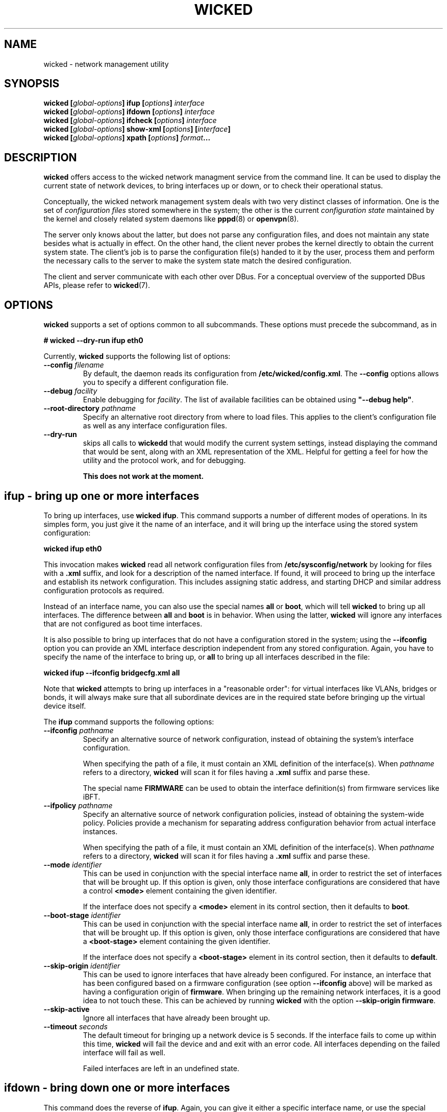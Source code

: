 .TH WICKED 8 "16 July 2012
.SH NAME
wicked \- network management utility
.SH SYNOPSIS
.BI "wicked [" global-options "] ifup [" options "] " interface
.br
.BI "wicked [" global-options "] ifdown [" options "] " interface
.br
.BI "wicked [" global-options "] ifcheck [" options "] " interface
.br
.BI "wicked [" global-options "] show-xml [" options "] [" interface "]
.br
.BI "wicked [" global-options "] xpath [" options "] " format ...
.br
.PP
.\" ----------------------------------------
.SH DESCRIPTION
\fBwicked\fP offers access to the wicked network managment service from the
command line. It can be used to display the current state of network devices,
to bring interfaces up or down, or to check their operational status.
.PP
Conceptually, the wicked network management system deals with two very
distinct classes of information. One is the set of \fIconfiguration
files\fP stored somewhere in the system; the other is the current
\fIconfiguration state\fP maintained by the kernel and closely related
system daemons like \fBpppd\fP(8) or \fBopenvpn\fP(8).
.PP
The server only knows about the latter, but does not parse any configuration
files, and does not maintain any state besides what is actually in
effect. On the other hand, the client never probes the kernel directly
to obtain the current system state. The client's job is to parse the
configuration file(s) handed to it by the user, process them and perform
the necessary calls to the server to make the system state match the
desired configuration.
.PP
The client and server communicate with each other over DBus. For a
conceptual overview of the supported DBus APIs, please refer
to \fBwicked\fP(7).
.\" ----------------------------------------
.SH OPTIONS
.B wicked
supports a set of options common to all subcommands. These options
must precede the subcommand, as in
.PP
.nf
.B " # wicked --dry-run ifup eth0
.fi
.PP
Currently, \fBwicked\fP supports the following list of options:
.TP
.BI "\-\-config " filename
By default, the daemon reads its configuration from
\fB/etc/wicked/config.xml\fP.
The
.B \-\-config
options allows you to specify a different configuration file.
.TP
.BI "\-\-debug " facility
Enable debugging for \fIfacility\fP.
The list of available facilities can be obtained using
\fB"\-\-debug help"\fP.
.TP
.BI "\-\-root-directory " pathname
Specify an alternative root directory from where to load files.
This applies to the client's configuration file as well as any
interface configuration files.
.TP
.BI "\-\-dry-run
skips all calls to \fBwickedd\fP that would modify the current system
settings, instead displaying the command that would be sent, along with
an XML representation of the XML.
Helpful for getting a feel for how the utility and the protocol work,
and for debugging.
.IP
.B This does not work at the moment.
.\" ----------------------------------------
.SH ifup - bring up one or more interfaces
To bring up interfaces, use \fBwicked ifup\fP.
This command supports a number of different modes of operations.
In its simples form, you just give it the name of an interface, and
it will bring up the interface using the stored system configuration:
.PP
.nf
.B " wicked ifup eth0
.fi
.PP
This invocation makes \fBwicked\fP read all network configuration files
from \fB/etc/sysconfig/network\fP by looking for files with a \fB.xml\fP
suffix, and look for a description of the named interface. If found, it
will proceed to bring up the interface and establish its network configuration.
This includes assigning static address, and starting DHCP and similar
address configuration protocols as required.
.PP
Instead of an interface name, you can also use the special names \fBall\fP
or \fBboot\fP, which will tell \fBwicked\fP to bring up all interfaces.
The difference between \fBall\fP and \fBboot\fP is in behavior. When
using the latter, \fBwicked\fP will ignore any interfaces that are not
configured as boot time interfaces.
.PP
It is also possible to bring up interfaces that do not have a
configuration stored in the system; using the \fB--ifconfig\fP
option you can provide an XML interface description independent from
any stored configuration. Again, you have to specify the name of the
interface to bring up, or \fBall\fP
to bring up all interfaces described in the file:
.PP
.nf
.B " wicked ifup --ifconfig bridgecfg.xml all
.fi
.PP
Note that \fBwicked\fP attempts to bring up interfaces in a "reasonable
order": for virtual interfaces like VLANs, bridges or bonds, it will
always make sure that all subordinate devices are in the required state
before bringing up the virtual device itself.
.PP
The \fBifup\fP command supports the following options:
.TP
.BI "\-\-ifconfig " pathname
Specify an alternative source of network configuration, instead of
obtaining the system's interface configuration.
.IP
When specifying the path of a file, it must contain an XML definition
of the interface(s). When \fIpathname\fP refers to a directory,
\fBwicked\fP will scan it for files having a \fB.xml\fP suffix and
parse these.
.IP
The special name \fBFIRMWARE\fP can be used to obtain the interface
definition(s) from firmware services like iBFT.
.TP
.BI "\-\-ifpolicy " pathname
Specify an alternative source of network configuration policies, instead
of obtaining the system-wide policy. Policies provide a mechanism for
separating address configuration behavior from actual interface instances.
.IP
When specifying the path of a file, it must contain an XML definition
of the interface(s). When \fIpathname\fP refers to a directory,
\fBwicked\fP will scan it for files having a \fB.xml\fP suffix and
parse these.
.TP
.BI "\-\-mode " identifier
This can be used in conjunction with the special interface name \fBall\fP,
in order to restrict the set of interfaces that will be brought up.
If this option is given, only those interface configurations are considered
that have a control \fB<mode>\fP element containing the given identifier.
.IP
If the interface does not specify a \fB<mode>\fP element in its control
section, then it defaults to \fBboot\fP.
.TP
.BI "\-\-boot-stage " identifier
This can be used in conjunction with the special interface name \fBall\fP,
in order to restrict the set of interfaces that will be brought up.
If this option is given, only those interface configurations are considered
that have a \fB<boot-stage>\fP element containing the given identifier.
.IP
If the interface does not specify a \fB<boot-stage>\fP element in its control
section, then it defaults to \fBdefault\fP.
.TP
.BI "\-\-skip-origin " identifier
This can be used to ignore interfaces that have already been configured.
For instance, an interface that has been configured based on a firmware
configuration (see option \fB\-\-ifconfig\fP above) will be marked as
having a configuration origin of \fBfirmware\fP. When bringing up the
remaining network interfaces, it is a good idea to not touch these.
This can be achieved by running \fBwicked\fP with the option
\fB\-\-skip-origin firmware\fP.
.TP
.BI "\-\-skip-active
Ignore all interfaces that have already been brought up.
.TP
.BI "\-\-timeout " seconds
The default timeout for bringing up a network device is 5 seconds. If
the interface fails to come up within this time, \fBwicked\fP will fail
the device and and exit with an error code. All interfaces depending
on the failed interface will fail as well.
.IP
Failed interfaces are left in an undefined state.
.\" ----------------------------------------
.SH ifdown - bring down one or more interfaces
This command does the reverse of \fBifup\fP.
Again, you can give it either a specific interface name, or use
the special names \fBall\fP or \fBshutdown\fP
to bring down all devices. When bringing down several interfaces,
the utility tries to do this in a suitable order.
.PP
The \fBifdown\fP command supports the following options:
.TP
.BI "\-\-ifconfig " pathname
Specify an alternative source of network configuration, instead of
obtaining the system's interface configuration.
.IP
When specifying the path of a file, it must contain an XML definition
of the interface(s). When \fIpathname\fP refers to a directory,
\fBwicked\fP will scan it for files having a \fB.xml\fP suffix and
parse these.
.TP
.BI "\-\-delete
When bringing down a virtual interface such as a VLAN or a bridge,
delete the virtual interface in addition to shutting it down.
.TP
.BI "\-\-timeout " seconds
The default timeout for bringing down a network device is 5 seconds. If
the interface fails to shut down within this time, \fBwicked\fP will fail
the device and and exit with an error code. All interfaces that are
used by the failed interface will fail as well.
.IP
Failed interfaces are left in an undefined state.
.\" ----------------------------------------
.SH xpath - retrieve data from an XML blob
The \fBwickedd\fP server can be enhanced to support new network device types
via extension commands \(em usually shell scripts. When invoking such a script,
\fBwickedd\fP will hand it the arguments of the DBus call as an XML document.
.PP
The \fBxpath\fPP command tries to provide a flexible and convenient interface for extracting
individual bits of information from an XML document. To the degree that XML
can be convenient to a shell programmer...
.PP
For this, \fBwicked\fP supports expressions using a (subset of) the XPATH 1.0
syntax. These xpath expressions can be embedded into format strings using
\fB"%{\fIexpression\fR}".
Several expressions can be embedded into one format string; this can
help to combine pairs of information such as e.g. address and prefix
length.
.PP
The \fBxpath\fP command by default expects an XML document on standard input.
You can use the \fB\-\-file\fP option to specify a filename.
.PP
The \fBxpath\fP command supports the following options:
.TP
.BR "\-\-reference " xpath-expr
By default, the command will evaluate all XPATH expressions relative to
the document's root node. Using this option allows you to "drill into"
the document: the utility will first evaluate the given expression to
look up 0 or more XML nodes in the document, and then evaluate all
format strings relative to these nodes. It is an error for the
reference expression to yield data other than XML elements (such as
strings).
.TP
.BR "\-\-file " filename
The file containing the XML document to operate on.
.PP
This manual page cannot give a full overview of xpath, of course, 
however consider the following examples (which assume the input is
an XML interface description):
.PP
.nf
.B "# wicked xpath \(dqvlan_tag=%{/interface/vlan/tag}\(dq"
.fi
.PP
Given a VLAN interface definition, this will expand to the contents 
of the \fB<tag>\fB element of the VLAN definition. The "path-like"
syntax specifies how to traverse the XML tree to find the desired node.
Assuming the tag is 42, the above command will print \fBvlan_tag=42\fP.
In case the document contains several VLAN interface definitions,
this would of course print several lines of output; one per VLAN tag
found.
.PP
Note that the \fBxpath\fP command considers an empty expansion as error.
If an element or expansion is considered optional, you can prefix it
with a question mark, as in \fB%{?...}\fP. If the expansion fails, the
expression will be replaced with an empty string.
.PP
As a different example, consider a bridge definition like the following:
.PP
.nf
<bridge>
  <ports>
    <e>
     <device>eth0</device>
     <priority>1</priority>
    </e>
    <e>
     <device>eth0</device>
     <priority>1</priority>
    </e>
  </ports>
</bridge>
.fi
.PP
In order to print out a list of device/priority pairs of all ports, you could
invoke \fBwicked\fP like this:
.PP
.nf
.B "# wicked xpath --reference \(dq/bridge/ports/e\(dq \(rs
.B "          \(dqdev=%{device} priority=%{?priority}\(dq
.fi
.PP
By using the \fB\-\-reference\fP option, you instruct \fBwicked\fP to loop over
all XML nodes matching this expression - i.e. the two child nodes of the
\fB<ports>\fP element. For each of them in turn, the xpath expression is
evaluated \fIrelative to each node\fP. Note the use of the question mark in
the \fBpriority\fP term, marking the field as optional.
.\" ----------------------------------------
.SH How interface bring-up works
.B "Everything in this and any following section is out of date and needs to be rewritten"
.PP
Interfaces can be configured for different behaviors during bring-up
and shutdown. In many Linux distributions, this is controlled by
configuration variables like \fBSTARTMODE\fP or \fBONBOOT\fP in a
sysconfig file. \fBwicked\fP understands these different behaviors,
and strives to map these distro-specific start modes to a generic
"behavior" description attached to the interface.
.PP
\fBwicked\fP's internal description of interface behavior may look
like the following example:
.PP
.nf
 <behavior>
   <boot action="start">
     <mandatory/> <only-if-link/> <wait seconds="30"/>
   </boot>
   <manual-up action="start">
     <mandatory/> <wait seconds="30"/>
   </manual-up>
   <link-up action="start"/>
 </behavior>
.fi
.PP
The three different sections of the above XML snippet affect three
different modes of operation. The first element, \fBboot\fP,
describes behavior when bringing up all interfaces using
\fBwicked ifup boot\fP. The second, \fBmanual-up\fP, controls how
the interface is brought up when calling \fBwicked ifup\fP with the
interface name. The third, \fBlink-up\fP, indicates that the interface
should be fully controlled by \fBwickedd\fP, bringing it up automatically
when the link-layer is operational.
.PP
All these elements support the same set of flags and parameters:
.TP
.B mandatory
This flag indicates that \fBwicked\fP should treat failure to bring up
the interface as an error. If this flag is not present, \fBwicked\fP
will still print a warning that the interface could not be brought up,
but will not fail.
.TP
.B wait
This indicates how long \fBwicked\fP should wait for the interface to
become fully functional. For interfaces managed through DHCP, this
includes obtaining a valid DHCP lease.
.TP
.B only-if-link
If this flag is present, \fBwicked\fP will first try to activate the
network interface without starting the address configuration, and wait
for the link-layer to become available. For instance, in the case of
Ethernet interfaces this includes waiting for link autonegotiation to
complete. If the link does not become ready within the link-layer
timeout, \fBwicked\fP will not attempt to configure the interface
any further. Depending on the setting of the \fBmandatory\fP flag
described above, this is treated as fatal or a transient failure,
respectively.
.IP
Note that the link-up timeout is different from the \fBwait\fP parameter,
which controls the overall timeout for interface bring-up. The
link-up timeout defaults to 10 seconds, and can be controlled by
the \fB--link-timeout\fP command line option.
.PP
Note that this representation of interface behavior is mostly internal to
\fBwicked\fP; by default, behavior is governed by the usual configuration
variables in the system's sysconfig files, such as \fBONBOOT\fP or
\fBSTARTMODE\fP. The backends reading these distro-specific files
understand the desired semantics of a given \fBSTARTMODE\fP settings,
and map that to the internal behavior descriptions shown above.
.PP
Bring-up of interfaces that have a \fB<link-up>\fP element is a bit
special in \fBwicked\fP. Instead of bringing up the interface in
the \fBwicked\fP client directly, it first installs a policy in the
server, which tells the server to bring up this interface when it notices
that the device's link has come up. It then proceeds by trying to
activate the device, and waits for it to come up.
.PP
.\" ----------------------------------------
.SH The fine print on interface shutdown
Analogous to interface bring-up, shutdown is governed by the interface's
\fB<behavior>\fP element. In addition to those described above, there are
three aspects of this:
.PP
.nf
 <behavior>
   <shutdown action="stop"/>
   <manual-down action="stop"/>
   <link-down action="stop"/>
 </behavior>
.fi
.PP
Depending on the interface settings, some or all of these may be missing.
For instance, SUSE supports an interface mode called \fBnfsroot\fP, where
an interface should never be shut down. This mode is mapped to a behavior
that has all of the above three actions set to \fBignore\fP rather than
\fBstop\fP.
.PP
As one might expect, the \fBshutdown\fP element controls how the interface
is being treated when calling \fBwicked ifdown shutdown\fP during system
shutdown. The \fBmanual-down\fP action controls operation when calling
\fBifdown\fP with a specific interface name, or with the special name
\fBall\fP.
.PP
Finally, the \fBlink-down\fP action is used to determine whether to install
a policy that automatically shuts down the network on the interface in case
the link should go down.
.\" ----------------------------------------
.SH "SEE ALSO"
\fBwickedd\fP(8), \fBwicked\fP(7), \fBwicked-config\fP(5), \fBwicked\fP(5).
.\" ----------------------------------------
.SH AUTHORS
Written by Olaf Kirch <okir@suse.de>

